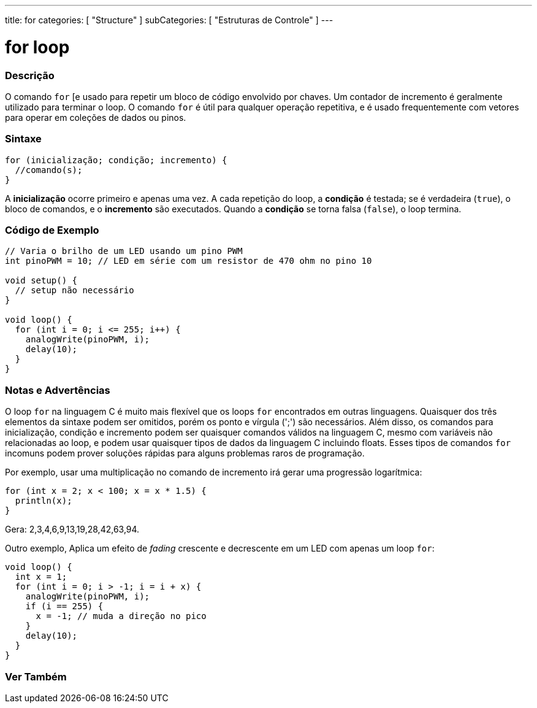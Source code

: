 ---
title: for
categories: [ "Structure" ]
subCategories: [ "Estruturas de Controle" ]
---

= for loop

// OVERVIEW SECTION STARTS
[#overview]
--

[float]
=== Descrição
O comando `for` [e usado para repetir um bloco de código envolvido por chaves. Um contador de incremento é geralmente utilizado para terminar o loop. O comando `for` é útil para qualquer operação repetitiva, e é usado frequentemente com vetores para operar em coleções de dados ou pinos.
[%hardbreaks]


[float]
=== Sintaxe
[source,arduino]
----
for (inicialização; condição; incremento) {
  //comando(s);
}
----

A *inicialização* ocorre primeiro e apenas uma vez. A cada repetição do loop, a *condição* é testada; se é verdadeira (`true`), o bloco de comandos, e o *incremento* são executados. Quando a *condição* se torna falsa (`false`), o loop termina.
[%hardbreaks]

--
// OVERVIEW SECTION ENDS




// HOW TO USE SECTION STARTS
[#howtouse]
--

[float]
=== Código de Exemplo
[source,arduino]
----
// Varia o brilho de um LED usando um pino PWM
int pinoPWM = 10; // LED em série com um resistor de 470 ohm no pino 10

void setup() {
  // setup não necessário
}

void loop() {
  for (int i = 0; i <= 255; i++) {
    analogWrite(pinoPWM, i);
    delay(10);
  }
}
----
[%hardbreaks]

[float]
=== Notas e Advertências
O loop `for` na linguagem C é muito mais flexível que os loops `for` encontrados em outras linguagens. Quaisquer dos três elementos da sintaxe podem ser omitidos, porém os ponto e vírgula (';') são necessários. Além disso, os comandos para inicialização, condição e incremento podem ser quaisquer comandos válidos na linguagem C, mesmo com variáveis não relacionadas ao loop, e podem usar quaisquer tipos de dados da linguagem C incluindo floats. Esses tipos de comandos `for` incomuns podem prover soluções rápidas para alguns problemas raros de programação.
[%hardbreaks]

Por exemplo, usar uma multiplicação no comando de incremento irá gerar uma progressão logarítmica:

[source,arduino]
----
for (int x = 2; x < 100; x = x * 1.5) {
  println(x);
}
----

Gera: 2,3,4,6,9,13,19,28,42,63,94.
[%hardbreaks]

Outro exemplo, Aplica um efeito de _fading_ crescente e decrescente em um LED com apenas um loop `for`:

[source,arduino]
----
void loop() {
  int x = 1;
  for (int i = 0; i > -1; i = i + x) {
    analogWrite(pinoPWM, i);
    if (i == 255) {
      x = -1; // muda a direção no pico
    }
    delay(10);
  }
}
----


--
// HOW TO USE SECTION ENDS


// SEE ALSO SECTION BEGINS
[#see_also]
--

[float]
=== Ver Também

[role="language"]

--
// SEE ALSO SECTION ENDS
